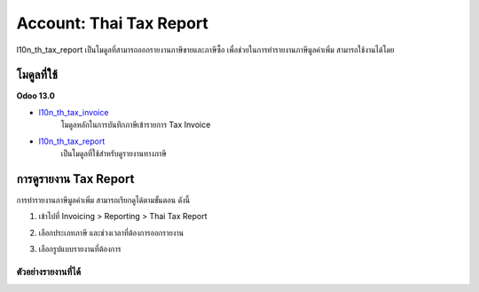 Account: Thai Tax Report
==========================

l10n_th_tax_report เป็นโมดูลที่สามารถออกรายงานภาษีขายและภาษีซื้อ เพื่อช่วยในการทำรายงานภาษีมูลค่าเพิ่ม สามารถใช้งานได้โดย


โมดูลที่ใช้
-------------

**Odoo 13.0**

* `l10n_th_tax_invoice <https://odoo-community.org/shop/product/thai-localization-account-tax-invoice-5087>`_
    โมดูลหลักในการบันทึกภาษีเข้ารายการ Tax Invoice

* `l10n_th_tax_report <https://github.com/OCA/l10n-thailand/tree/13.0/l10n_th_tax_report>`_
    เป็นโมดูลที่ใช้สำหรับดูรายงานทางภาษี

การดูรายงาน Tax Report
---------------------------

การทำรายงานภาษีมูลค่าเพิ่ม สามารถเรียกดูได้ตามขั้นตอน ดังนี้

1. เข้าไปที่ Invoicing > Reporting > Thai Tax Report

.. image:: images/tax_report/1.png


2. เลือกประเภทภาษี และช่วงเวลาที่ต้องการออกรายงาน

.. image:: images/tax_report/2.png

3. เลือกรูปแบบรายงานที่ต้องการ

ตัวอย่างรายงานที่ได้
###################

.. image:: images/tax_report/3.png